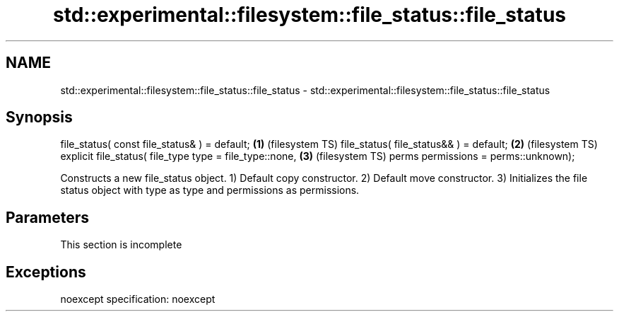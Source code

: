 .TH std::experimental::filesystem::file_status::file_status 3 "2020.03.24" "http://cppreference.com" "C++ Standard Libary"
.SH NAME
std::experimental::filesystem::file_status::file_status \- std::experimental::filesystem::file_status::file_status

.SH Synopsis

file_status( const file_status& ) = default;            \fB(1)\fP (filesystem TS)
file_status( file_status&& ) = default;                 \fB(2)\fP (filesystem TS)
explicit file_status( file_type type = file_type::none, \fB(3)\fP (filesystem TS)
perms permissions = perms::unknown);

Constructs a new file_status object.
1) Default copy constructor.
2) Default move constructor.
3) Initializes the file status object with type as type and permissions as permissions.

.SH Parameters


 This section is incomplete


.SH Exceptions

noexcept specification:
noexcept



